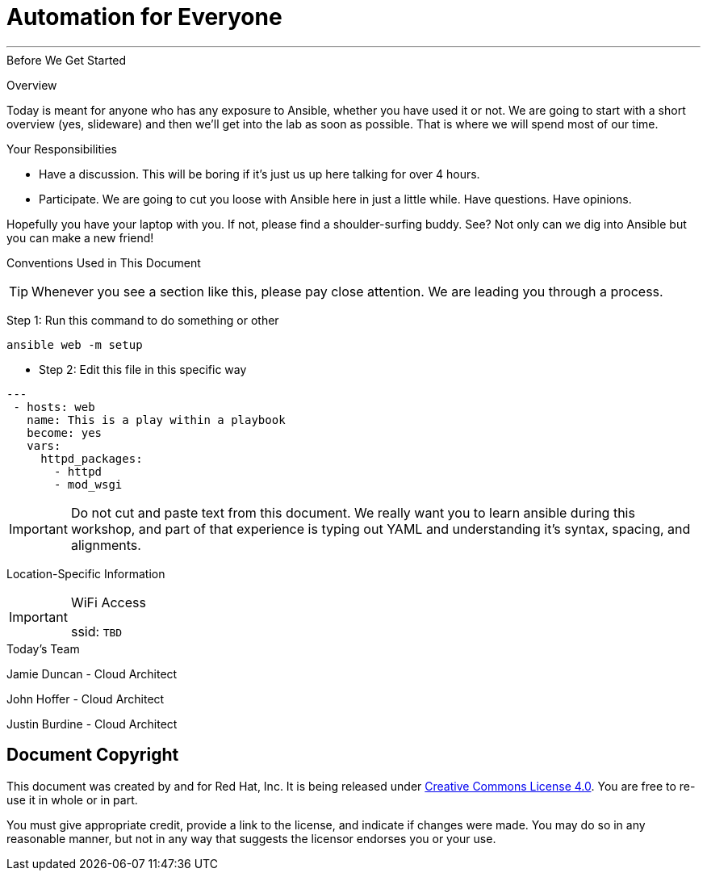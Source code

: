:badges:
:icons:
:iconsdir: http://people.redhat.com/~jduncan/images/icons
:imagesdir: http://tower.workshop.bos.redhatgov.io/_images
:date: 19-Jan-2017
:location: San Antonio, TX
:tower_url: https://ansible-tower-bos.redhatgov.io
:source-highlighter: highlight.js
:source-language: yaml

= Automation for Everyone

---

.Before We Get Started
****
[.lead]
Overview

Today is meant for anyone who has any exposure to Ansible, whether you have used it or not. We are going to start with a short overview (yes, slideware) and then we'll get into the lab as soon as possible. That is where we will spend most of our time.

[.lead]
Your Responsibilities

* Have a discussion. This will be boring if it's just us up here talking for over 4 hours.
* Participate. We are going to cut you loose with Ansible here in just a little while. Have questions. Have opinions.

Hopefully you have your laptop with you. If not, please find a shoulder-surfing buddy. See? Not only can we dig into Ansible but you can make a new friend!

[.lead]
Conventions Used in This Document
[TIP]
.Whenever you see a section like this, please pay close attention.  We are leading you through a process.
====

====

====
Step 1: Run this command to do something or other
[source,bash]
----
ansible web -m setup
----
* Step 2: Edit this file in this specific way

[source,bash]
----
---
 - hosts: web
   name: This is a play within a playbook
   become: yes
   vars:
     httpd_packages:
       - httpd
       - mod_wsgi
----
[IMPORTANT]
Do not cut and paste text from this document.  We really want you to learn ansible during this workshop,
and part of that experience is typing out YAML and understanding it's syntax, spacing, and alignments.
====


[.lead]
Location-Specific Information
[IMPORTANT]
.WiFi Access
====
ssid: `TBD`
====
****


.Today's Team
****
[.lead]
Jamie Duncan - Cloud Architect

[.lead]
John Hoffer - Cloud Architect

[.lead]
Justin Burdine - Cloud Architect

****
== Document Copyright

This document was created by and for Red Hat, Inc. It is being released under link:https://creativecommons.org/licenses/by/4.0/[Creative Commons License 4.0]. You are free to re-use it in whole or in part.

You must give appropriate credit, provide a link to the license, and indicate if changes were made. You may do so in any reasonable manner, but not in any way that suggests the licensor endorses you or your use.
